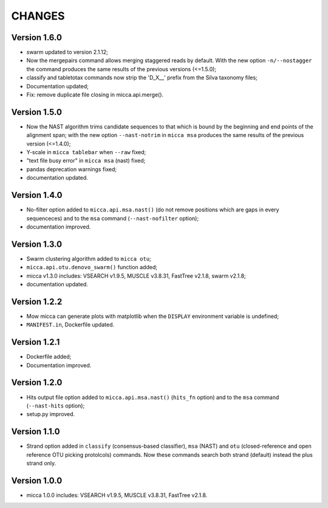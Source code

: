CHANGES
=======

Version 1.6.0
-------------
* swarm updated to version 2.1.12;
* Now the mergepairs command allows merging staggered reads by default.
  With the new option ``-n/--nostagger`` the command produces the same 
  results of the previous versions (<=1.5.0);
* classify and tabletotax commands  now strip the 'D_X__' prefix from the Silva 
  taxonomy files;
* Documentation updated;
* Fix: remove duplicate file closing in micca.api.merge().

Version 1.5.0
-------------
* Now the NAST algorithm trims candidate sequences to that which is bound by the
  beginning and end points of the alignment span; with the new option
  ``--nast-notrim`` in ``micca msa`` produces the same results of the previous
  version (<=1.4.0);
* Y-scale in ``micca tablebar`` when ``--raw`` fixed;
* "text file busy error" in ``micca msa`` (nast) fixed;
* pandas deprecation warnings fixed;
* documentation updated.

Version 1.4.0
-------------
* No-filter option added to ``micca.api.msa.nast()`` (do not remove positions
  which are gaps in every sequenceces) and to the ``msa`` command
  (``--nast-nofilter`` option);
* documentation improved.

Version 1.3.0
-------------
* Swarm clustering algorithm added to ``micca otu``;
* ``micca.api.otu.denovo_swarm()`` function added;
* micca v1.3.0 includes: VSEARCH v1.9.5, MUSCLE v3.8.31, FastTree v2.1.8, swarm
  v2.1.8;
* documentation updated.

Version 1.2.2
-------------
* Mow micca can generate plots with matplotlib when the ``DISPLAY`` environment
  variable is undefined;
* ``MANIFEST.in``, Dockerfile updated.

Version 1.2.1
-------------
* Dockerfile added;
* Documentation improved.

Version 1.2.0
-------------
* Hits output file option added to ``micca.api.msa.nast()`` (``hits_fn``
  option) and to the ``msa`` command (``--nast-hits`` option);
* setup.py improved.

Version 1.1.0
-------------
* Strand option added in ``classify`` (consensus-based classifier), ``msa``
  (NAST) and ``otu`` (closed-reference and open reference OTU picking protolcols)
  commands. Now these commands search both strand (default) instead the plus
  strand only.

Version 1.0.0
-------------
* micca 1.0.0 includes: VSEARCH v1.9.5, MUSCLE v3.8.31, FastTree v2.1.8.
